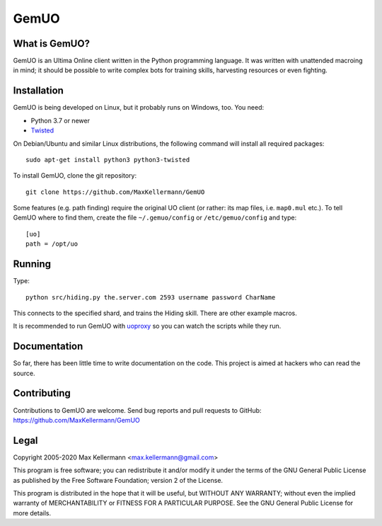 GemUO
=====

What is GemUO?
--------------

GemUO is an Ultima Online client written in the Python programming
language.  It was written with unattended macroing in mind; it should
be possible to write complex bots for training skills, harvesting
resources or even fighting.


Installation
------------

GemUO is being developed on Linux, but it probably runs on Windows,
too.  You need:

- Python 3.7 or newer
- `Twisted <https://twistedmatrix.com/trac/>`__

On Debian/Ubuntu and similar Linux distributions, the following
command will install all required packages::

 sudo apt-get install python3 python3-twisted

To install GemUO, clone the git repository::

 git clone https://github.com/MaxKellermann/GemUO

Some features (e.g. path finding) require the original UO client (or
rather: its map files, i.e. ``map0.mul`` etc.).  To tell GemUO where
to find them, create the file ``~/.gemuo/config`` or
``/etc/gemuo/config`` and type::

 [uo]
 path = /opt/uo


Running
-------

Type::

 python src/hiding.py the.server.com 2593 username password CharName

This connects to the specified shard, and trains the Hiding skill.
There are other example macros.

It is recommended to run GemUO with `uoproxy
<https://github.com/MaxKellermann/uoproxy/>`__ so you can watch the
scripts while they run.


Documentation
-------------

So far, there has been little time to write documentation on the code.
This project is aimed at hackers who can read the source.


Contributing
------------

Contributions to GemUO are welcome.  Send bug reports and pull
requests to GitHub: https://github.com/MaxKellermann/GemUO


Legal
-----

Copyright 2005-2020 Max Kellermann <max.kellermann@gmail.com>

This program is free software; you can redistribute it and/or modify
it under the terms of the GNU General Public License as published by
the Free Software Foundation; version 2 of the License.

This program is distributed in the hope that it will be useful,
but WITHOUT ANY WARRANTY; without even the implied warranty of
MERCHANTABILITY or FITNESS FOR A PARTICULAR PURPOSE.  See the
GNU General Public License for more details.
